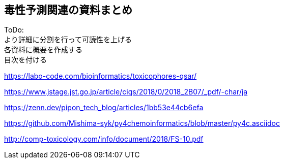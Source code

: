 

== 毒性予測関連の資料まとめ
ToDo: +
より詳細に分割を行って可読性を上げる +
各資料に概要を作成する +
目次を付ける

https://labo-code.com/bioinformatics/toxicophores-qsar/

https://www.jstage.jst.go.jp/article/ciqs/2018/0/2018_2B07/_pdf/-char/ja

https://zenn.dev/pipon_tech_blog/articles/1bb53e44cb6efa

https://github.com/Mishima-syk/py4chemoinformatics/blob/master/py4c.asciidoc

http://comp-toxicology.com/info/document/2018/FS-10.pdf
